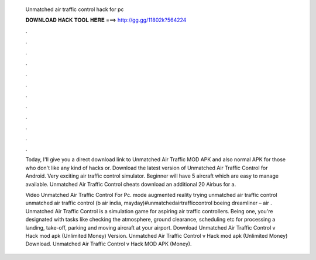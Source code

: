   Unmatched air traffic control hack for pc
  
  
  
  𝐃𝐎𝐖𝐍𝐋𝐎𝐀𝐃 𝐇𝐀𝐂𝐊 𝐓𝐎𝐎𝐋 𝐇𝐄𝐑𝐄 ===> http://gg.gg/11802k?564224
  
  
  
  .
  
  
  
  .
  
  
  
  .
  
  
  
  .
  
  
  
  .
  
  
  
  .
  
  
  
  .
  
  
  
  .
  
  
  
  .
  
  
  
  .
  
  
  
  .
  
  
  
  .
  
  Today, I'll give you a direct download link to Unmatched Air Traffic MOD APK and also normal APK for those who don't like any kind of hacks or. Download the latest version of Unmatched Air Traffic Control for Android. Very exciting air traffic control simulator. Beginner will have 5 aircraft which are easy to manage available. Unmatched Air Traffic Control cheats download an additional 20 Airbus for a.
  
  Video Unmatched Air Traffic Control For Pc. mode augmented reality trying unmatched air traffic control unmatched air traffic control (b air india, mayday)#unmatchedairtrafficcontrol boeing dreamliner – air  . Unmatched Air Traffic Control is a simulation game for aspiring air traffic controllers. Being one, you're designated with tasks like checking the atmosphere, ground clearance, scheduling etc for processing a landing, take-off, parking and moving aircraft at your airport. Download Unmatched Air Traffic Control v Hack mod apk (Unlimited Money)  Version. Unmatched Air Traffic Control v Hack mod apk (Unlimited Money) Download. Unmatched Air Traffic Control v Hack MOD APK (Money).
